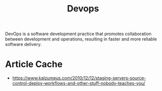 :PROPERTIES:
:ID:       58ea31e4-95ae-4c25-b475-c8686fe23817
:END:
#+title: Devops
#+filetags: :tbp:meta:programming:

DevOps is a software development practice that promotes collaboration between development and operations, resulting in faster and more reliable software delivery.

* Article Cache
 - https://www.kalzumeus.com/2010/12/12/staging-servers-source-control-deploy-workflows-and-other-stuff-nobody-teaches-you/

